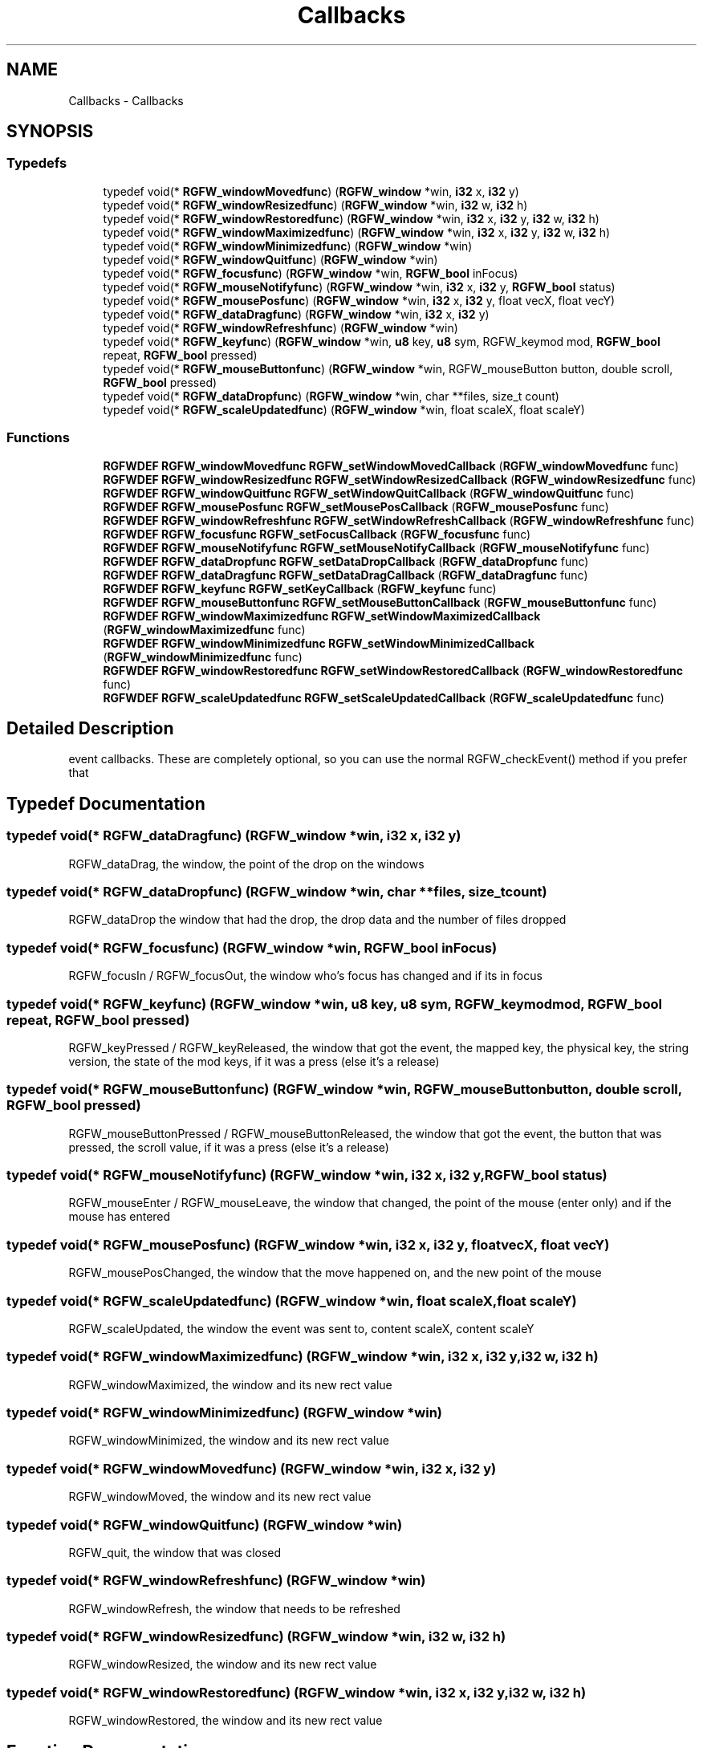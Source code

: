 .TH "Callbacks" 3 "Thu Aug 14 2025" "RGFW" \" -*- nroff -*-
.ad l
.nh
.SH NAME
Callbacks \- Callbacks
.SH SYNOPSIS
.br
.PP
.SS "Typedefs"

.in +1c
.ti -1c
.RI "typedef void(* \fBRGFW_windowMovedfunc\fP) (\fBRGFW_window\fP *win, \fBi32\fP x, \fBi32\fP y)"
.br
.ti -1c
.RI "typedef void(* \fBRGFW_windowResizedfunc\fP) (\fBRGFW_window\fP *win, \fBi32\fP w, \fBi32\fP h)"
.br
.ti -1c
.RI "typedef void(* \fBRGFW_windowRestoredfunc\fP) (\fBRGFW_window\fP *win, \fBi32\fP x, \fBi32\fP y, \fBi32\fP w, \fBi32\fP h)"
.br
.ti -1c
.RI "typedef void(* \fBRGFW_windowMaximizedfunc\fP) (\fBRGFW_window\fP *win, \fBi32\fP x, \fBi32\fP y, \fBi32\fP w, \fBi32\fP h)"
.br
.ti -1c
.RI "typedef void(* \fBRGFW_windowMinimizedfunc\fP) (\fBRGFW_window\fP *win)"
.br
.ti -1c
.RI "typedef void(* \fBRGFW_windowQuitfunc\fP) (\fBRGFW_window\fP *win)"
.br
.ti -1c
.RI "typedef void(* \fBRGFW_focusfunc\fP) (\fBRGFW_window\fP *win, \fBRGFW_bool\fP inFocus)"
.br
.ti -1c
.RI "typedef void(* \fBRGFW_mouseNotifyfunc\fP) (\fBRGFW_window\fP *win, \fBi32\fP x, \fBi32\fP y, \fBRGFW_bool\fP status)"
.br
.ti -1c
.RI "typedef void(* \fBRGFW_mousePosfunc\fP) (\fBRGFW_window\fP *win, \fBi32\fP x, \fBi32\fP y, float vecX, float vecY)"
.br
.ti -1c
.RI "typedef void(* \fBRGFW_dataDragfunc\fP) (\fBRGFW_window\fP *win, \fBi32\fP x, \fBi32\fP y)"
.br
.ti -1c
.RI "typedef void(* \fBRGFW_windowRefreshfunc\fP) (\fBRGFW_window\fP *win)"
.br
.ti -1c
.RI "typedef void(* \fBRGFW_keyfunc\fP) (\fBRGFW_window\fP *win, \fBu8\fP key, \fBu8\fP sym, RGFW_keymod mod, \fBRGFW_bool\fP repeat, \fBRGFW_bool\fP pressed)"
.br
.ti -1c
.RI "typedef void(* \fBRGFW_mouseButtonfunc\fP) (\fBRGFW_window\fP *win, RGFW_mouseButton button, double scroll, \fBRGFW_bool\fP pressed)"
.br
.ti -1c
.RI "typedef void(* \fBRGFW_dataDropfunc\fP) (\fBRGFW_window\fP *win, char **files, size_t count)"
.br
.ti -1c
.RI "typedef void(* \fBRGFW_scaleUpdatedfunc\fP) (\fBRGFW_window\fP *win, float scaleX, float scaleY)"
.br
.in -1c
.SS "Functions"

.in +1c
.ti -1c
.RI "\fBRGFWDEF\fP \fBRGFW_windowMovedfunc\fP \fBRGFW_setWindowMovedCallback\fP (\fBRGFW_windowMovedfunc\fP func)"
.br
.ti -1c
.RI "\fBRGFWDEF\fP \fBRGFW_windowResizedfunc\fP \fBRGFW_setWindowResizedCallback\fP (\fBRGFW_windowResizedfunc\fP func)"
.br
.ti -1c
.RI "\fBRGFWDEF\fP \fBRGFW_windowQuitfunc\fP \fBRGFW_setWindowQuitCallback\fP (\fBRGFW_windowQuitfunc\fP func)"
.br
.ti -1c
.RI "\fBRGFWDEF\fP \fBRGFW_mousePosfunc\fP \fBRGFW_setMousePosCallback\fP (\fBRGFW_mousePosfunc\fP func)"
.br
.ti -1c
.RI "\fBRGFWDEF\fP \fBRGFW_windowRefreshfunc\fP \fBRGFW_setWindowRefreshCallback\fP (\fBRGFW_windowRefreshfunc\fP func)"
.br
.ti -1c
.RI "\fBRGFWDEF\fP \fBRGFW_focusfunc\fP \fBRGFW_setFocusCallback\fP (\fBRGFW_focusfunc\fP func)"
.br
.ti -1c
.RI "\fBRGFWDEF\fP \fBRGFW_mouseNotifyfunc\fP \fBRGFW_setMouseNotifyCallback\fP (\fBRGFW_mouseNotifyfunc\fP func)"
.br
.ti -1c
.RI "\fBRGFWDEF\fP \fBRGFW_dataDropfunc\fP \fBRGFW_setDataDropCallback\fP (\fBRGFW_dataDropfunc\fP func)"
.br
.ti -1c
.RI "\fBRGFWDEF\fP \fBRGFW_dataDragfunc\fP \fBRGFW_setDataDragCallback\fP (\fBRGFW_dataDragfunc\fP func)"
.br
.ti -1c
.RI "\fBRGFWDEF\fP \fBRGFW_keyfunc\fP \fBRGFW_setKeyCallback\fP (\fBRGFW_keyfunc\fP func)"
.br
.ti -1c
.RI "\fBRGFWDEF\fP \fBRGFW_mouseButtonfunc\fP \fBRGFW_setMouseButtonCallback\fP (\fBRGFW_mouseButtonfunc\fP func)"
.br
.ti -1c
.RI "\fBRGFWDEF\fP \fBRGFW_windowMaximizedfunc\fP \fBRGFW_setWindowMaximizedCallback\fP (\fBRGFW_windowMaximizedfunc\fP func)"
.br
.ti -1c
.RI "\fBRGFWDEF\fP \fBRGFW_windowMinimizedfunc\fP \fBRGFW_setWindowMinimizedCallback\fP (\fBRGFW_windowMinimizedfunc\fP func)"
.br
.ti -1c
.RI "\fBRGFWDEF\fP \fBRGFW_windowRestoredfunc\fP \fBRGFW_setWindowRestoredCallback\fP (\fBRGFW_windowRestoredfunc\fP func)"
.br
.ti -1c
.RI "\fBRGFWDEF\fP \fBRGFW_scaleUpdatedfunc\fP \fBRGFW_setScaleUpdatedCallback\fP (\fBRGFW_scaleUpdatedfunc\fP func)"
.br
.in -1c
.SH "Detailed Description"
.PP 
event callbacks\&. These are completely optional, so you can use the normal RGFW_checkEvent() method if you prefer that 
.SH "Typedef Documentation"
.PP 
.SS "typedef void(* RGFW_dataDragfunc) (\fBRGFW_window\fP *win, \fBi32\fP x, \fBi32\fP y)"
RGFW_dataDrag, the window, the point of the drop on the windows 
.SS "typedef void(* RGFW_dataDropfunc) (\fBRGFW_window\fP *win, char **files, size_t count)"
RGFW_dataDrop the window that had the drop, the drop data and the number of files dropped 
.SS "typedef void(* RGFW_focusfunc) (\fBRGFW_window\fP *win, \fBRGFW_bool\fP inFocus)"
RGFW_focusIn / RGFW_focusOut, the window who's focus has changed and if its in focus 
.SS "typedef void(* RGFW_keyfunc) (\fBRGFW_window\fP *win, \fBu8\fP key, \fBu8\fP sym, RGFW_keymod mod, \fBRGFW_bool\fP repeat, \fBRGFW_bool\fP pressed)"
RGFW_keyPressed / RGFW_keyReleased, the window that got the event, the mapped key, the physical key, the string version, the state of the mod keys, if it was a press (else it's a release) 
.SS "typedef void(* RGFW_mouseButtonfunc) (\fBRGFW_window\fP *win, RGFW_mouseButton button, double scroll, \fBRGFW_bool\fP pressed)"
RGFW_mouseButtonPressed / RGFW_mouseButtonReleased, the window that got the event, the button that was pressed, the scroll value, if it was a press (else it's a release) 
.br
 
.SS "typedef void(* RGFW_mouseNotifyfunc) (\fBRGFW_window\fP *win, \fBi32\fP x, \fBi32\fP y, \fBRGFW_bool\fP status)"
RGFW_mouseEnter / RGFW_mouseLeave, the window that changed, the point of the mouse (enter only) and if the mouse has entered 
.SS "typedef void(* RGFW_mousePosfunc) (\fBRGFW_window\fP *win, \fBi32\fP x, \fBi32\fP y, float vecX, float vecY)"
RGFW_mousePosChanged, the window that the move happened on, and the new point of the mouse 
.br
 
.SS "typedef void(* RGFW_scaleUpdatedfunc) (\fBRGFW_window\fP *win, float scaleX, float scaleY)"
RGFW_scaleUpdated, the window the event was sent to, content scaleX, content scaleY 
.SS "typedef void(* RGFW_windowMaximizedfunc) (\fBRGFW_window\fP *win, \fBi32\fP x, \fBi32\fP y, \fBi32\fP w, \fBi32\fP h)"
RGFW_windowMaximized, the window and its new rect value 
.br
 
.SS "typedef void(* RGFW_windowMinimizedfunc) (\fBRGFW_window\fP *win)"
RGFW_windowMinimized, the window and its new rect value 
.br
 
.SS "typedef void(* RGFW_windowMovedfunc) (\fBRGFW_window\fP *win, \fBi32\fP x, \fBi32\fP y)"
RGFW_windowMoved, the window and its new rect value 
.br
 
.SS "typedef void(* RGFW_windowQuitfunc) (\fBRGFW_window\fP *win)"
RGFW_quit, the window that was closed 
.SS "typedef void(* RGFW_windowRefreshfunc) (\fBRGFW_window\fP *win)"
RGFW_windowRefresh, the window that needs to be refreshed 
.SS "typedef void(* RGFW_windowResizedfunc) (\fBRGFW_window\fP *win, \fBi32\fP w, \fBi32\fP h)"
RGFW_windowResized, the window and its new rect value 
.br
 
.SS "typedef void(* RGFW_windowRestoredfunc) (\fBRGFW_window\fP *win, \fBi32\fP x, \fBi32\fP y, \fBi32\fP w, \fBi32\fP h)"
RGFW_windowRestored, the window and its new rect value 
.br
 
.SH "Function Documentation"
.PP 
.SS "\fBRGFWDEF\fP \fBRGFW_dataDragfunc\fP RGFW_setDataDragCallback (\fBRGFW_dataDragfunc\fP func)"
set callback for a start of a drop event\&. Returns previous callback function (if it was set) 
.br
 
.SS "\fBRGFWDEF\fP \fBRGFW_dataDropfunc\fP RGFW_setDataDropCallback (\fBRGFW_dataDropfunc\fP func)"
set callback for a drop event event\&. Returns previous callback function (if it was set) 
.br
 
.SS "\fBRGFWDEF\fP \fBRGFW_focusfunc\fP RGFW_setFocusCallback (\fBRGFW_focusfunc\fP func)"
set callback for a window focus change event\&. Returns previous callback function (if it was set) 
.br
 
.SS "\fBRGFWDEF\fP \fBRGFW_keyfunc\fP RGFW_setKeyCallback (\fBRGFW_keyfunc\fP func)"
set callback for a key (press / release) event\&. Returns previous callback function (if it was set) 
.br
 
.SS "\fBRGFWDEF\fP \fBRGFW_mouseButtonfunc\fP RGFW_setMouseButtonCallback (\fBRGFW_mouseButtonfunc\fP func)"
set callback for a mouse button (press / release) event\&. Returns previous callback function (if it was set) 
.br
 
.SS "\fBRGFWDEF\fP \fBRGFW_mouseNotifyfunc\fP RGFW_setMouseNotifyCallback (\fBRGFW_mouseNotifyfunc\fP func)"
set callback for a mouse notify event\&. Returns previous callback function (if it was set) 
.br
 
.SS "\fBRGFWDEF\fP \fBRGFW_mousePosfunc\fP RGFW_setMousePosCallback (\fBRGFW_mousePosfunc\fP func)"
set callback for a mouse move event\&. Returns previous callback function (if it was set) 
.br
 
.SS "\fBRGFWDEF\fP \fBRGFW_scaleUpdatedfunc\fP RGFW_setScaleUpdatedCallback (\fBRGFW_scaleUpdatedfunc\fP func)"
set callback for when the DPI changes\&. Returns previous callback function (if it was set) 
.br
 
.SS "\fBRGFWDEF\fP \fBRGFW_windowMaximizedfunc\fP RGFW_setWindowMaximizedCallback (\fBRGFW_windowMaximizedfunc\fP func)"
set call back for when window is maximized\&. Returns the previous callback function (if it was set) 
.SS "\fBRGFWDEF\fP \fBRGFW_windowMinimizedfunc\fP RGFW_setWindowMinimizedCallback (\fBRGFW_windowMinimizedfunc\fP func)"
set call back for when window is minimized\&. Returns the previous callback function (if it was set) 
.SS "\fBRGFWDEF\fP \fBRGFW_windowMovedfunc\fP RGFW_setWindowMovedCallback (\fBRGFW_windowMovedfunc\fP func)"
set callback for a window move event\&. Returns previous callback function (if it was set) 
.br
 
.SS "\fBRGFWDEF\fP \fBRGFW_windowQuitfunc\fP RGFW_setWindowQuitCallback (\fBRGFW_windowQuitfunc\fP func)"
set callback for a window quit event\&. Returns previous callback function (if it was set) 
.br
 
.SS "\fBRGFWDEF\fP \fBRGFW_windowRefreshfunc\fP RGFW_setWindowRefreshCallback (\fBRGFW_windowRefreshfunc\fP func)"
set callback for a window refresh event\&. Returns previous callback function (if it was set) 
.br
 
.SS "\fBRGFWDEF\fP \fBRGFW_windowResizedfunc\fP RGFW_setWindowResizedCallback (\fBRGFW_windowResizedfunc\fP func)"
set callback for a window resize event\&. Returns previous callback function (if it was set) 
.br
 
.SS "\fBRGFWDEF\fP \fBRGFW_windowRestoredfunc\fP RGFW_setWindowRestoredCallback (\fBRGFW_windowRestoredfunc\fP func)"
set call back for when window is restored\&. Returns the previous callback function (if it was set) 
.SH "Author"
.PP 
Generated automatically by Doxygen for RGFW from the source code\&.
